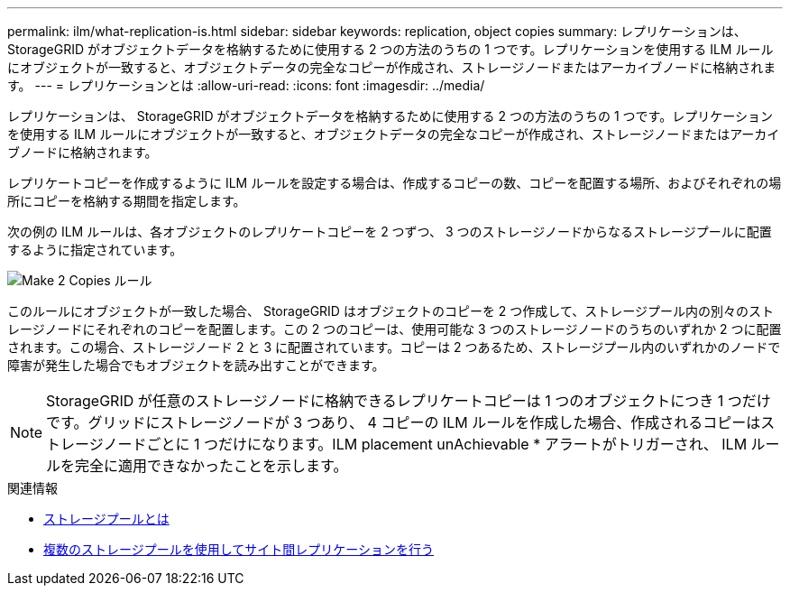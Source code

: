 ---
permalink: ilm/what-replication-is.html 
sidebar: sidebar 
keywords: replication, object copies 
summary: レプリケーションは、 StorageGRID がオブジェクトデータを格納するために使用する 2 つの方法のうちの 1 つです。レプリケーションを使用する ILM ルールにオブジェクトが一致すると、オブジェクトデータの完全なコピーが作成され、ストレージノードまたはアーカイブノードに格納されます。 
---
= レプリケーションとは
:allow-uri-read: 
:icons: font
:imagesdir: ../media/


[role="lead"]
レプリケーションは、 StorageGRID がオブジェクトデータを格納するために使用する 2 つの方法のうちの 1 つです。レプリケーションを使用する ILM ルールにオブジェクトが一致すると、オブジェクトデータの完全なコピーが作成され、ストレージノードまたはアーカイブノードに格納されます。

レプリケートコピーを作成するように ILM ルールを設定する場合は、作成するコピーの数、コピーを配置する場所、およびそれぞれの場所にコピーを格納する期間を指定します。

次の例の ILM ルールは、各オブジェクトのレプリケートコピーを 2 つずつ、 3 つのストレージノードからなるストレージプールに配置するように指定されています。

image::../media/ilm_replication_make_2_copies.png[Make 2 Copies ルール]

このルールにオブジェクトが一致した場合、 StorageGRID はオブジェクトのコピーを 2 つ作成して、ストレージプール内の別々のストレージノードにそれぞれのコピーを配置します。この 2 つのコピーは、使用可能な 3 つのストレージノードのうちのいずれか 2 つに配置されます。この場合、ストレージノード 2 と 3 に配置されています。コピーは 2 つあるため、ストレージプール内のいずれかのノードで障害が発生した場合でもオブジェクトを読み出すことができます。


NOTE: StorageGRID が任意のストレージノードに格納できるレプリケートコピーは 1 つのオブジェクトにつき 1 つだけです。グリッドにストレージノードが 3 つあり、 4 コピーの ILM ルールを作成した場合、作成されるコピーはストレージノードごとに 1 つだけになります。ILM placement unAchievable * アラートがトリガーされ、 ILM ルールを完全に適用できなかったことを示します。

.関連情報
* xref:what-storage-pool-is.adoc[ストレージプールとは]
* xref:using-multiple-storage-pools-for-cross-site-replication.adoc[複数のストレージプールを使用してサイト間レプリケーションを行う]

